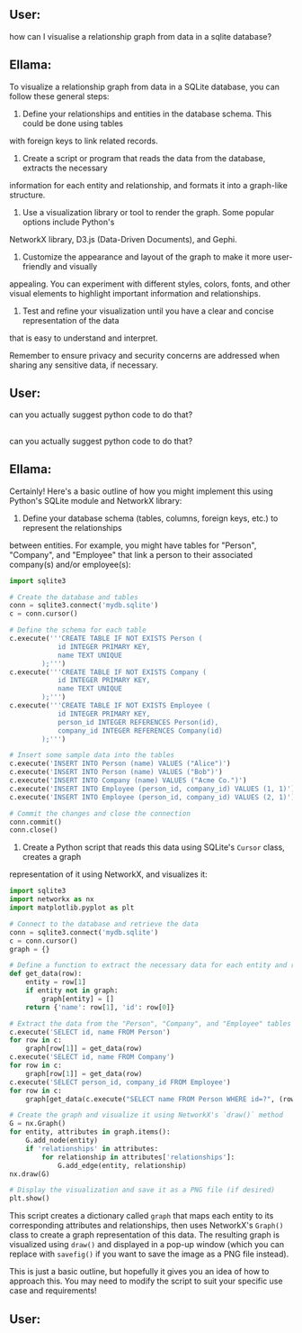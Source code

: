 ** User:
how can I visualise a relationship graph from data in a sqlite database?

** Ellama:
To visualize a relationship graph from data in a SQLite database, you can follow these general
steps:

1. Define your relationships and entities in the database schema. This could be done using tables
with foreign keys to link related records.

2. Create a script or program that reads the data from the database, extracts the necessary
information for each entity and relationship, and formats it into a graph-like structure.

3. Use a visualization library or tool to render the graph. Some popular options include Python's
NetworkX library, D3.js (Data-Driven Documents), and Gephi.

4. Customize the appearance and layout of the graph to make it more user-friendly and visually
appealing. You can experiment with different styles, colors, fonts, and other visual elements to
highlight important information and relationships.

5. Test and refine your visualization until you have a clear and concise representation of the data
that is easy to understand and interpret.

Remember to ensure privacy and security concerns are addressed when sharing any sensitive data, if
necessary.

** User:
can you actually suggest python code to do that?

** 
can you actually suggest python code to do that?



** Ellama:
Certainly! Here's a basic outline of how you might implement this using Python's SQLite module and
NetworkX library:

1. Define your database schema (tables, columns, foreign keys, etc.) to represent the relationships
between entities. For example, you might have tables for "Person", "Company", and "Employee" that
link a person to their associated company(s) and/or employee(s):
#+BEGIN_SRC python
import sqlite3

# Create the database and tables
conn = sqlite3.connect('mydb.sqlite')
c = conn.cursor()

# Define the schema for each table
c.execute('''CREATE TABLE IF NOT EXISTS Person (
            id INTEGER PRIMARY KEY,
            name TEXT UNIQUE
        );''')
c.execute('''CREATE TABLE IF NOT EXISTS Company (
            id INTEGER PRIMARY KEY,
            name TEXT UNIQUE
        );''')
c.execute('''CREATE TABLE IF NOT EXISTS Employee (
            id INTEGER PRIMARY KEY,
            person_id INTEGER REFERENCES Person(id),
            company_id INTEGER REFERENCES Company(id)
        );''')

# Insert some sample data into the tables
c.execute('INSERT INTO Person (name) VALUES ("Alice")')
c.execute('INSERT INTO Person (name) VALUES ("Bob")')
c.execute('INSERT INTO Company (name) VALUES ("Acme Co.")')
c.execute('INSERT INTO Employee (person_id, company_id) VALUES (1, 1)')
c.execute('INSERT INTO Employee (person_id, company_id) VALUES (2, 1)')

# Commit the changes and close the connection
conn.commit()
conn.close()
#+END_SRC

2. Create a Python script that reads this data using SQLite's ~Cursor~ class, creates a graph
representation of it using NetworkX, and visualizes it:
#+BEGIN_SRC python
import sqlite3
import networkx as nx
import matplotlib.pyplot as plt

# Connect to the database and retrieve the data
conn = sqlite3.connect('mydb.sqlite')
c = conn.cursor()
graph = {}

# Define a function to extract the necessary data for each entity and relationship
def get_data(row):
    entity = row[1]
    if entity not in graph:
        graph[entity] = []
    return {'name': row[1], 'id': row[0]}

# Extract the data from the "Person", "Company", and "Employee" tables
c.execute('SELECT id, name FROM Person')
for row in c:
    graph[row[1]] = get_data(row)
c.execute('SELECT id, name FROM Company')
for row in c:
    graph[row[1]] = get_data(row)
c.execute('SELECT person_id, company_id FROM Employee')
for row in c:
    graph[get_data(c.execute("SELECT name FROM Person WHERE id=?", (row[0],)).fetchone()[0])]['relationships'].append(graph[get_data(c.execute("SELECT name FROM Company WHERE id=?", (row[1],)).fetchone()[0])])

# Create the graph and visualize it using NetworkX's `draw()` method
G = nx.Graph()
for entity, attributes in graph.items():
    G.add_node(entity)
    if 'relationships' in attributes:
        for relationship in attributes['relationships']:
            G.add_edge(entity, relationship)
nx.draw(G)

# Display the visualization and save it as a PNG file (if desired)
plt.show()
#+END_SRC

This script creates a dictionary called ~graph~ that maps each entity to its corresponding
attributes and relationships, then uses NetworkX's ~Graph()~ class to create a graph representation
of this data. The resulting graph is visualized using ~draw()~ and displayed in a pop-up window
(which you can replace with ~savefig()~ if you want to save the image as a PNG file instead).

This is just a basic outline, but hopefully it gives you an idea of how to approach this. You may
need to modify the script to suit your specific use case and requirements!

** User:

